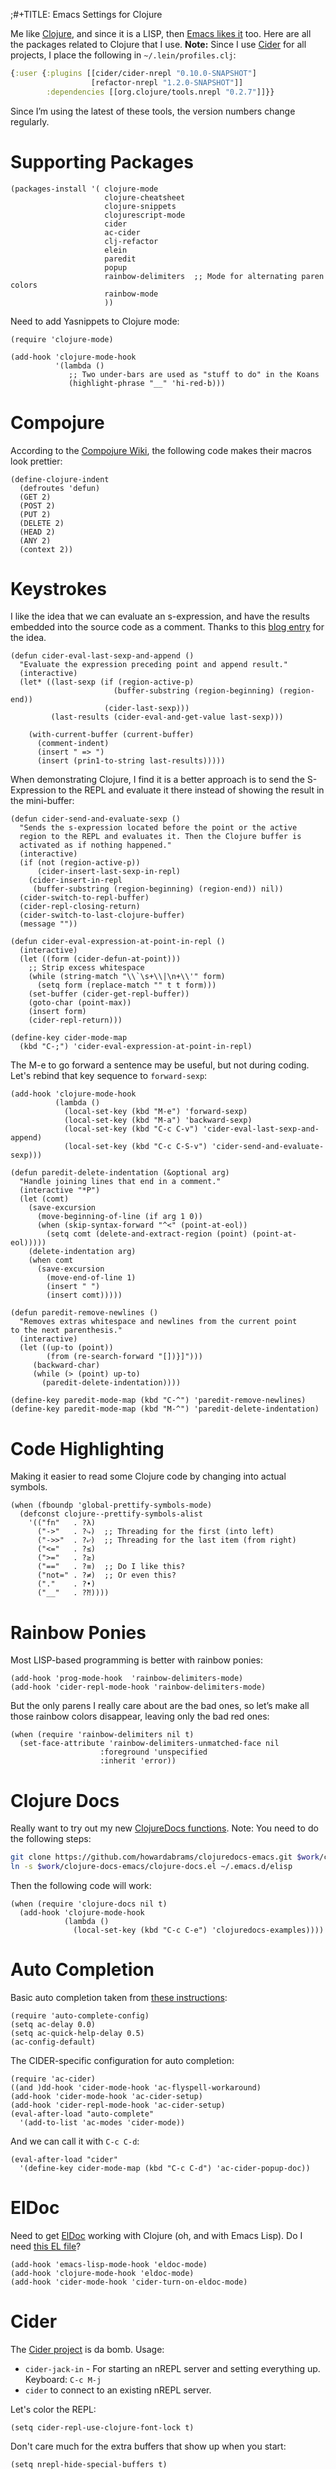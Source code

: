 ;#+TITLE:  Emacs Settings for Clojure
#+AUTHOR: Howard Abrams
#+EMAIL:  howard.abrams@gmail.com
#+DATE:   [2014-02-01 Sat]
#+TAGS:   emacs clojure

Me like [[http://clojure.org][Clojure]], and since it is a LISP, then [[https://github.com/clojure-emacs][Emacs likes it]] too.
Here are all the packages related to Clojure that I use. *Note:* Since
I use [[https://github.com/clojure-emacs/cider][Cider]] for all projects, I place the following in
=~/.lein/profiles.clj=:

#+BEGIN_SRC clojure
  {:user {:plugins [[cider/cider-nrepl "0.10.0-SNAPSHOT"]
                    [refactor-nrepl "1.2.0-SNAPSHOT"]]
          :dependencies [[org.clojure/tools.nrepl "0.2.7"]]}}
#+END_SRC

Since I’m using the latest of these tools, the version numbers change regularly.

* Supporting Packages

  #+BEGIN_SRC elisp
  (packages-install '( clojure-mode
                       clojure-cheatsheet
                       clojure-snippets
                       clojurescript-mode
                       cider
                       ac-cider
                       clj-refactor
                       elein
                       paredit
                       popup
                       rainbow-delimiters  ;; Mode for alternating paren colors
                       rainbow-mode
                       ))
  #+END_SRC

  Need to add Yasnippets to Clojure mode:

  #+BEGIN_SRC elisp
  (require 'clojure-mode)

  (add-hook 'clojure-mode-hook
            '(lambda ()
               ;; Two under-bars are used as "stuff to do" in the Koans
               (highlight-phrase "__" 'hi-red-b)))
  #+END_SRC

* Compojure

  According to the [[https://github.com/weavejester/compojure/wiki][Compojure Wiki]], the following code makes their
  macros look prettier:

  #+BEGIN_SRC elisp
  (define-clojure-indent
    (defroutes 'defun)
    (GET 2)
    (POST 2)
    (PUT 2)
    (DELETE 2)
    (HEAD 2)
    (ANY 2)
    (context 2))
  #+END_SRC

* Keystrokes

  I like the idea that we can evaluate an s-expression, and have the
  results embedded into the source code as a comment. Thanks to this
  [[http://eigenhombre.com/clojure/2014/07/05/emacs-customization-for-clojure/?utm_source%3Ddlvr.it&utm_medium%3Dtwitter][blog entry]] for the idea.

  #+BEGIN_SRC elisp
    (defun cider-eval-last-sexp-and-append ()
      "Evaluate the expression preceding point and append result."
      (interactive)
      (let* ((last-sexp (if (region-active-p)
                           (buffer-substring (region-beginning) (region-end))
                         (cider-last-sexp)))
             (last-results (cider-eval-and-get-value last-sexp)))

        (with-current-buffer (current-buffer)
          (comment-indent)
          (insert " => ")
          (insert (prin1-to-string last-results)))))
  #+END_SRC

  When demonstrating Clojure, I find it is a better approach is to send
  the S-Expression to the REPL and evaluate it there instead of
  showing the result in the mini-buffer:

  #+BEGIN_SRC elisp
    (defun cider-send-and-evaluate-sexp ()
      "Sends the s-expression located before the point or the active
      region to the REPL and evaluates it. Then the Clojure buffer is
      activated as if nothing happened."
      (interactive)
      (if (not (region-active-p))
          (cider-insert-last-sexp-in-repl)
        (cider-insert-in-repl
         (buffer-substring (region-beginning) (region-end)) nil))
      (cider-switch-to-repl-buffer)
      (cider-repl-closing-return)
      (cider-switch-to-last-clojure-buffer)
      (message ""))

    (defun cider-eval-expression-at-point-in-repl ()
      (interactive)
      (let ((form (cider-defun-at-point)))
        ;; Strip excess whitespace
        (while (string-match "\\`\s+\\|\n+\\'" form)
          (setq form (replace-match "" t t form)))
        (set-buffer (cider-get-repl-buffer))
        (goto-char (point-max))
        (insert form)
        (cider-repl-return)))

    (define-key cider-mode-map
      (kbd "C-;") 'cider-eval-expression-at-point-in-repl)
  #+END_SRC

  The M-e to go forward a sentence may be useful, but not during
  coding. Let's rebind that key sequence to =forward-sexp=:

  #+BEGIN_SRC elisp
  (add-hook 'clojure-mode-hook
            (lambda ()
              (local-set-key (kbd "M-e") 'forward-sexp)
              (local-set-key (kbd "M-a") 'backward-sexp)
              (local-set-key (kbd "C-c C-v") 'cider-eval-last-sexp-and-append)
              (local-set-key (kbd "C-c C-S-v") 'cider-send-and-evaluate-sexp)))
  #+END_SRC

  #+BEGIN_SRC elisp
  (defun paredit-delete-indentation (&optional arg)
    "Handle joining lines that end in a comment."
    (interactive "*P")
    (let (comt)
      (save-excursion
        (move-beginning-of-line (if arg 1 0))
        (when (skip-syntax-forward "^<" (point-at-eol))
          (setq comt (delete-and-extract-region (point) (point-at-eol)))))
      (delete-indentation arg)
      (when comt
        (save-excursion
          (move-end-of-line 1)
          (insert " ")
          (insert comt)))))

  (defun paredit-remove-newlines ()
    "Removes extras whitespace and newlines from the current point
  to the next parenthesis."
    (interactive)
    (let ((up-to (point))
          (from (re-search-forward "[])}]")))
       (backward-char)
       (while (> (point) up-to)
         (paredit-delete-indentation))))

  (define-key paredit-mode-map (kbd "C-^") 'paredit-remove-newlines)
  (define-key paredit-mode-map (kbd "M-^") 'paredit-delete-indentation)
  #+END_SRC

* Code Highlighting

  Making it easier to read some Clojure code by changing into actual
  symbols.

  #+BEGIN_SRC elisp
     (when (fboundp 'global-prettify-symbols-mode)
       (defconst clojure--prettify-symbols-alist
         '(("fn"   . ?λ)
           ("->"   . ?⤷)  ;; Threading for the first (into left)
           ("->>"  . ?⤶)  ;; Threading for the last item (from right)
           ("<="   . ?≤)
           (">="   . ?≥)
           ("=="   . ?≡)  ;; Do I like this?
           ("not=" . ?≠)  ;; Or even this?
           ("."    . ?•)
           ("__"   . ?⁈))))
  #+END_SRC

* Rainbow Ponies

  Most LISP-based programming is better with rainbow ponies:

  #+BEGIN_SRC elisp
    (add-hook 'prog-mode-hook  'rainbow-delimiters-mode)
    (add-hook 'cider-repl-mode-hook 'rainbow-delimiters-mode)
  #+END_SRC

  But the only parens I really care about are the bad ones, so let’s
  make all those rainbow colors disappear, leaving only the bad red
  ones:

  #+BEGIN_SRC elisp
    (when (require 'rainbow-delimiters nil t)
      (set-face-attribute 'rainbow-delimiters-unmatched-face nil
                        :foreground 'unspecified
                        :inherit 'error))
  #+END_SRC

* Clojure Docs

  Really want to try out my new [[file:~/Dropbox/Clojure/clojuredocs-emacs/org/clojuredocs.org][ClojureDocs functions]]. Note: You
  need to do the following steps:

  #+BEGIN_SRC sh :tangle no :var work="~/Work/Other"
    git clone https://github.com/howardabrams/clojuredocs-emacs.git $work/clojure-docs-emacs
    ln -s $work/clojure-docs-emacs/clojure-docs.el ~/.emacs.d/elisp
  #+END_SRC

  Then the following code will work:

  #+BEGIN_SRC elisp
    (when (require 'clojure-docs nil t)
      (add-hook 'clojure-mode-hook
                (lambda ()
                  (local-set-key (kbd "C-c C-e") 'clojuredocs-examples))))
  #+END_SRC

* Auto Completion

  Basic auto completion taken from [[http://fgiasson.com/blog/index.php/2014/05/22/my-optimal-gnu-emacs-settings-for-developing-clojure-so-far/][these instructions]]:

  #+BEGIN_SRC elisp :tangle no
    (require 'auto-complete-config)
    (setq ac-delay 0.0)
    (setq ac-quick-help-delay 0.5)
    (ac-config-default)
  #+END_SRC

  The CIDER-specific configuration for auto completion:

  #+BEGIN_SRC elisp :tangle no
    (require 'ac-cider)
    ((and )dd-hook 'cider-mode-hook 'ac-flyspell-workaround)
    (add-hook 'cider-mode-hook 'ac-cider-setup)
    (add-hook 'cider-repl-mode-hook 'ac-cider-setup)
    (eval-after-load "auto-complete"
      '(add-to-list 'ac-modes 'cider-mode))
  #+END_SRC

  And we can call it with =C-c C-d=:

  #+BEGIN_SRC elisp :toggle no
    (eval-after-load "cider"
      '(define-key cider-mode-map (kbd "C-c C-d") 'ac-cider-popup-doc))
  #+END_SRC

* ElDoc

  Need to get [[http://emacswiki.org/emacs/ElDoc][ElDoc]] working with Clojure (oh, and with Emacs Lisp).
  Do I need [[https://gist.github.com/tomykaira/1386472][this EL file]]?

  #+BEGIN_SRC elisp
    (add-hook 'emacs-lisp-mode-hook 'eldoc-mode)
    (add-hook 'clojure-mode-hook 'eldoc-mode)
    (add-hook 'cider-mode-hook 'cider-turn-on-eldoc-mode)
  #+END_SRC

* Cider

  The [[https://github.com/clojure-emacs/cider][Cider project]] is da bomb. Usage:

   - =cider-jack-in= - For starting an nREPL server and setting
     everything up. Keyboard: =C-c M-j=
   - =cider= to connect to an existing nREPL server.

   Let's color the REPL:

   #+BEGIN_SRC elisp
     (setq cider-repl-use-clojure-font-lock t)
   #+END_SRC

   Don't care much for the extra buffers that show up when you start:

   #+BEGIN_SRC elisp
     (setq nrepl-hide-special-buffers t)
   #+END_SRC

   Stop the error buffer from popping up while working in buffers other than the REPL:

   #+BEGIN_SRC elisp
     (setq cider-popup-stacktraces nil)
   #+END_SRC

   To get Clojure's Cider working with org-mode, do:

   #+BEGIN_SRC elisp
     ;; (require 'ob-clojure)

     (setq org-babel-clojure-backend 'cider)
     (require 'cider)
   #+END_SRC

   But we will evaluate in a particular =cider-connection= with:

   #+BEGIN_SRC elisp
    (global-set-key (kbd "C-c j") 'cider-eval-last-sexp)
   #+END_SRC

* Refactoring

  Using the [[https://github.com/clojure-emacs/clj-refactor.el][clj-refactor]] project:

  #+BEGIN_SRC elisp
    (when (require 'clj-refactor nil t)

      (defun my-clojure-mode-hook ()
        (clj-refactor-mode 1)

        (define-key clj-refactor-map (kbd "C-x C-r") 'cljr-rename-file)
        (cljr-add-keybindings-with-prefix "C-c ."))

      (add-hook 'clojure-mode-hook #'my-clojure-mode-hook))
  #+END_SRC

  The advanced refactorings require the [[https://github.com/clojure-emacs/refactor-nrepl][refactor-nrepl middleware]], so
  add the following to either the project's =project.clj=
  or in the =:user= profile found at =~/.lein/profiles.clj=:

  #+BEGIN_SRC clojure :tangle no
    :plugins [[refactor-nrepl "1.0.5"]]
  #+END_SRC

  The /real problem/ is trying to remember all [[https://github.com/clojure-emacs/clj-refactor.el/wiki][refactoring options]].

* New Key Bindings

  Pulling up the documentation for a Clojure function is
  indispensable.

  #+BEGIN_SRC elisp
  (eval-after-load "cider"
    '(define-key cider-mode-map (kbd "C-c C-d") 'cider-doc))
  #+END_SRC

* 4Clojure

  Finally, if you are just learning Clojure, check out [[http://www.4clojure.com/][4Clojure]] and then
  install [[https://github.com/joshuarh/4clojure.el][4clojure-mode]].

  #+BEGIN_SRC elisp :tangle no
     (when (package-installed-p '4clojure)
       (defadvice 4clojure-open-question (around 4clojure-open-question-around)
         "Start a cider/nREPL connection if one hasn't already been started when
         opening 4clojure questions."
         ad-do-it
         (unless cider-current-clojure-buffer
           (cider-jack-in)))

       (global-set-key (kbd "<f9> 4") '4clojure-open-question)

            (define-key clojure-mode-map (kbd "<f9> a") '4clojure-check-answers)
            (define-key clojure-mode-map (kbd "<f9> n") '4clojure-next-question)
            (define-key clojure-mode-map (kbd "<f9> p") '4clojure-previous-question))
  #+END_SRC

** Endless Questions

  Got some good /advice/ from [[http://endlessparentheses.com/be-a-4clojure-hero-with-emacs.html][Endless Parens]] for dealing with
  4Clojure:

  #+BEGIN_SRC elisp
     (defun endless/4clojure-check-and-proceed ()
       "Check the answer and show the next question if it worked."
       (interactive)
       (unless
           (save-excursion
             ;; Find last sexp (the answer).
             (goto-char (point-max))
             (forward-sexp -1)
             ;; Check the answer.
             (cl-letf ((answer
                        (buffer-substring (point) (point-max)))
                       ;; Preserve buffer contents, in case you failed.
                       ((buffer-string)))
               (goto-char (point-min))
               (while (search-forward "__" nil t)
                 (replace-match answer))
               (string-match "failed." (4clojure-check-answers))))
         (4clojure-next-question)))
  #+END_SRC

  And

  #+BEGIN_SRC elisp
     (defadvice 4clojure/start-new-problem
         (after endless/4clojure/start-new-problem-advice () activate)
         ;; Prettify the 4clojure buffer.
       (goto-char (point-min))
       (forward-line 2)
       (forward-char 3)
       (fill-paragraph)
       ;; Position point for the answer
       (goto-char (point-max))
       (insert "\n\n\n")
       (forward-char -1)
       ;; Define our key.
       (local-set-key (kbd "M-j") #'endless/4clojure-check-and-proceed))
  #+END_SRC

** Question Saving?

  I really should advice the =4clojure-next-question= to store the
  current question ... and then we can pop back to that and resume
  where we left off.

  We need a file where we can save our current question:

  #+BEGIN_SRC elisp
   (defvar ha-4clojure-place-file (concat user-emacs-directory "4clojure-place.txt"))
  #+END_SRC

  Read a file's contents as a buffer by specifying the file. For
  this, we use a temporary buffer, so that we don't have to worry
  about saving it.

  #+BEGIN_SRC elisp
  (defun ha-file-to-string (file)
    "Read the contents of FILE and return as a string."
    (with-temp-buffer
      (insert-file-contents file)
      (buffer-substring-no-properties (point-min) (point-max))))
  #+END_SRC

  Parse a file into separate lines and return a list.

  #+BEGIN_SRC elisp
    (defun ha-file-to-list (file)
      "Return a list of lines in FILE."
      (split-string (ha-file-to-string file) "\n" t))
  #+END_SRC

  We create a wrapper function that reads our previous "place"
  question and then calls the open question function.

  #+BEGIN_SRC elisp
     (defun ha-4clojure-last-project (file)
       (interactive "f")
       (if (file-exists-p file)
           (car (ha-file-to-list file))
         "1"))

     (defun 4clojure-start-session ()
       (interactive)
       (4clojure-open-question
        (ha-4clojure-last-project ha-4clojure-place-file)))

     (global-set-key (kbd "<f2> s") '4clojure-start-session)
  #+END_SRC

  Write a value to a file. Making this interactive makes for an
  interesting use case...we'll see if I use that.

  #+BEGIN_SRC elisp
     (defun ha-string-to-file (string file)
       (interactive "sEnter the string: \nFFile to save to: ")
       (with-temp-file file
         (insert string)))
  #+END_SRC

  Whenever we load a 4clojure project or go to the next one, we store
  the project number to our "place" file:

  #+BEGIN_SRC elisp
   (when (package-installed-p '4clojure)
     (defun ha-4clojure-store-place (num)
         (ha-string-to-file (int-to-string num) ha-4clojure-place-file))

     (defadvice 4clojure-next-question (after ha-4clojure-next-question)
       "Save the place for each question you progress to."
       (ha-4clojure-store-place (4clojure/problem-number-of-current-buffer)))

     (defadvice 4clojure-open-question (after ha-4clojure-next-question)
       "Save the place for each question you progress to."
       (ha-4clojure-store-place (4clojure/problem-number-of-current-buffer)))

     (ad-activate '4clojure-next-question)
     (ad-activate '4clojure-open-question))
     ;; Notice that we don't advice the previous question...
  #+END_SRC

* Technical Artifacts

  Make sure that we can simply =require= this library.

  #+BEGIN_SRC elisp
  (provide 'init-clojure)
  #+END_SRC

  Before you can build this on a new system, make sure that you put
  the cursor over any of these properties, and hit: =C-c C-c=

#+DESCRIPTION: A literate programming version of my Emacs Initialization of Clojure
#+PROPERTY:    header-args   :results silent
#+PROPERTY:    header-args:clojure   :tangle no
#+PROPERTY:    header-args:sh  :tangle no
#+PROPERTY:    tangle ~/.emacs.d/elisp/init-clojure.el
#+PROPERTY:    eval no-export
#+PROPERTY:    comments org
#+OPTIONS:     num:nil toc:nil todo:nil tasks:nil tags:nil
#+OPTIONS:     skip:nil author:nil email:nil creator:nil timestamp:nil
#+INFOJS_OPT:  view:nil toc:nil ltoc:t mouse:underline buttons:0 path:http://orgmode.org/org-info.js
